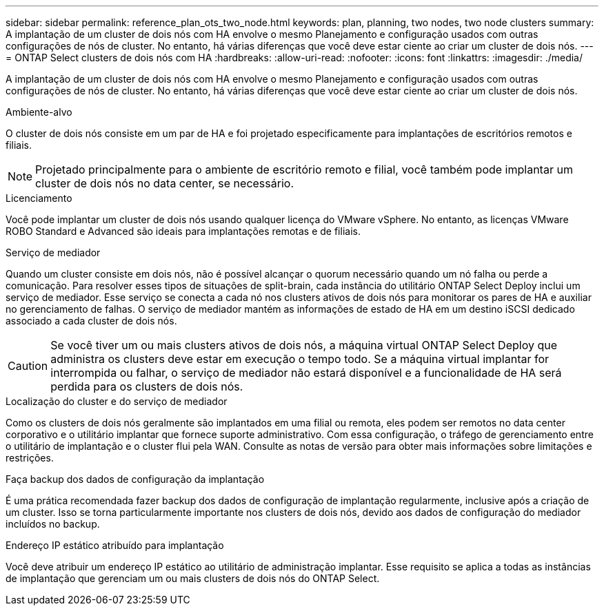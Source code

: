 ---
sidebar: sidebar 
permalink: reference_plan_ots_two_node.html 
keywords: plan, planning, two nodes, two node clusters 
summary: A implantação de um cluster de dois nós com HA envolve o mesmo Planejamento e configuração usados com outras configurações de nós de cluster. No entanto, há várias diferenças que você deve estar ciente ao criar um cluster de dois nós. 
---
= ONTAP Select clusters de dois nós com HA
:hardbreaks:
:allow-uri-read: 
:nofooter: 
:icons: font
:linkattrs: 
:imagesdir: ./media/


[role="lead"]
A implantação de um cluster de dois nós com HA envolve o mesmo Planejamento e configuração usados com outras configurações de nós de cluster. No entanto, há várias diferenças que você deve estar ciente ao criar um cluster de dois nós.

.Ambiente-alvo
O cluster de dois nós consiste em um par de HA e foi projetado especificamente para implantações de escritórios remotos e filiais.


NOTE: Projetado principalmente para o ambiente de escritório remoto e filial, você também pode implantar um cluster de dois nós no data center, se necessário.

.Licenciamento
Você pode implantar um cluster de dois nós usando qualquer licença do VMware vSphere. No entanto, as licenças VMware ROBO Standard e Advanced são ideais para implantações remotas e de filiais.

.Serviço de mediador
Quando um cluster consiste em dois nós, não é possível alcançar o quorum necessário quando um nó falha ou perde a comunicação. Para resolver esses tipos de situações de split-brain, cada instância do utilitário ONTAP Select Deploy inclui um serviço de mediador. Esse serviço se conecta a cada nó nos clusters ativos de dois nós para monitorar os pares de HA e auxiliar no gerenciamento de falhas. O serviço de mediador mantém as informações de estado de HA em um destino iSCSI dedicado associado a cada cluster de dois nós.


CAUTION: Se você tiver um ou mais clusters ativos de dois nós, a máquina virtual ONTAP Select Deploy que administra os clusters deve estar em execução o tempo todo. Se a máquina virtual implantar for interrompida ou falhar, o serviço de mediador não estará disponível e a funcionalidade de HA será perdida para os clusters de dois nós.

.Localização do cluster e do serviço de mediador
Como os clusters de dois nós geralmente são implantados em uma filial ou remota, eles podem ser remotos no data center corporativo e o utilitário implantar que fornece suporte administrativo. Com essa configuração, o tráfego de gerenciamento entre o utilitário de implantação e o cluster flui pela WAN. Consulte as notas de versão para obter mais informações sobre limitações e restrições.

.Faça backup dos dados de configuração da implantação
É uma prática recomendada fazer backup dos dados de configuração de implantação regularmente, inclusive após a criação de um cluster. Isso se torna particularmente importante nos clusters de dois nós, devido aos dados de configuração do mediador incluídos no backup.

.Endereço IP estático atribuído para implantação
Você deve atribuir um endereço IP estático ao utilitário de administração implantar. Esse requisito se aplica a todas as instâncias de implantação que gerenciam um ou mais clusters de dois nós do ONTAP Select.
